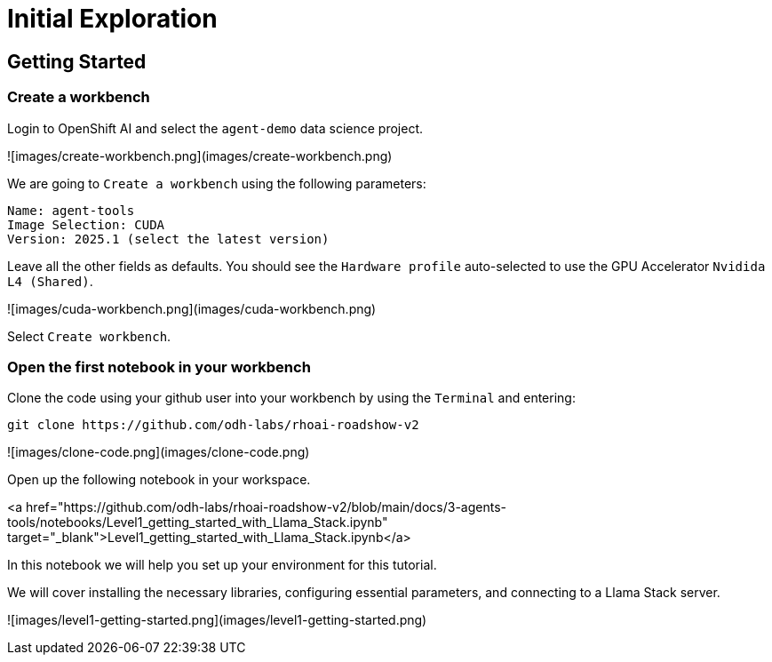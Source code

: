 = Initial Exploration

== Getting Started

=== Create a workbench

Login to OpenShift AI and select the `agent-demo` data science project.

![images/create-workbench.png](images/create-workbench.png)

We are going to `Create a workbench` using the following parameters:

    Name: agent-tools
    Image Selection: CUDA
    Version: 2025.1 (select the latest version)

Leave all the other fields as defaults. You should see the `Hardware profile` auto-selected to use the GPU Accelerator `Nvidida L4 (Shared)`.

![images/cuda-workbench.png](images/cuda-workbench.png)

Select `Create workbench`.

=== Open the first notebook in your workbench

Clone the code using your github user into your workbench by using the `Terminal` and entering:

```bash
git clone https://github.com/odh-labs/rhoai-roadshow-v2
```

![images/clone-code.png](images/clone-code.png)

Open up the following notebook in your workspace.

<a href="https://github.com/odh-labs/rhoai-roadshow-v2/blob/main/docs/3-agents-tools/notebooks/Level1_getting_started_with_Llama_Stack.ipynb" target="_blank">Level1_getting_started_with_Llama_Stack.ipynb</a>

In this notebook we will help you set up your environment for this tutorial.

We will cover installing the necessary libraries, configuring essential parameters, and connecting to a Llama Stack server.

![images/level1-getting-started.png](images/level1-getting-started.png)
